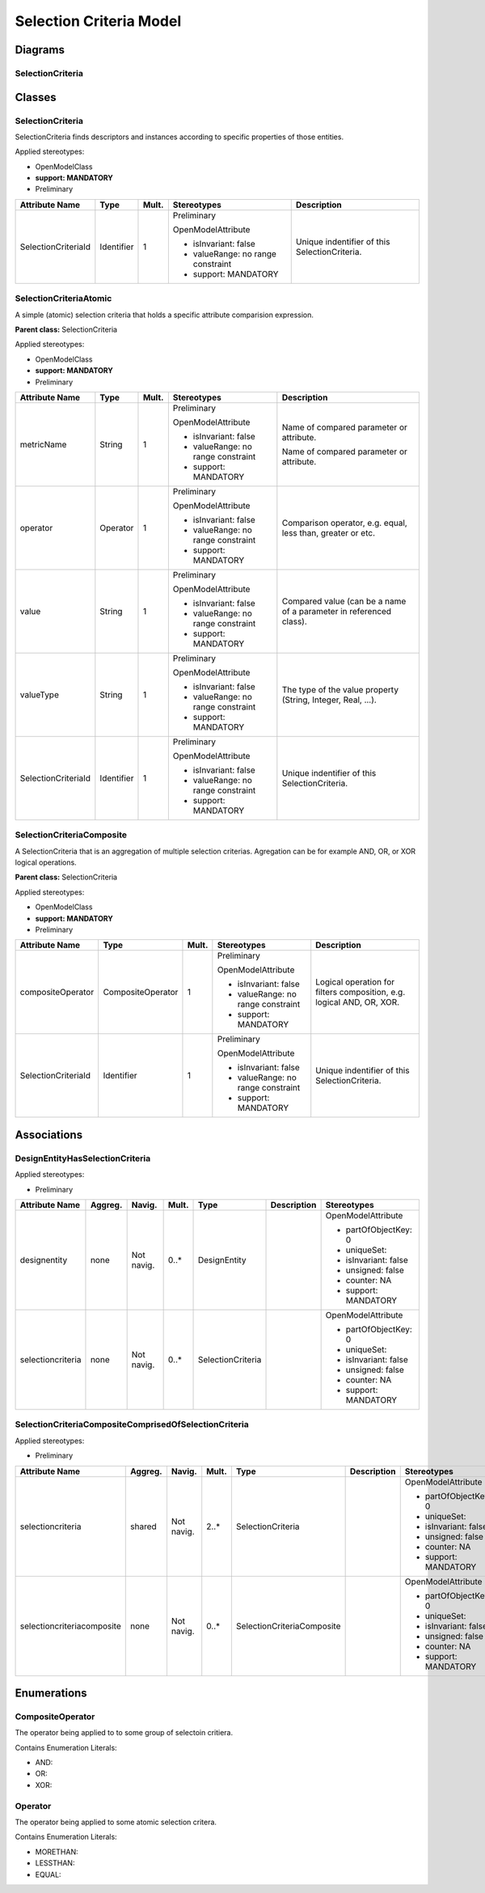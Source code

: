 .. Copyright 2020
.. This file is licensed under the CREATIVE COMMONS ATTRIBUTION 4.0 INTERNATIONAL LICENSE
.. Full license text at https://creativecommons.org/licenses/by/4.0/legalcode

Selection Criteria Model
========================

Diagrams
--------

SelectionCriteria 
~~~~~~~~~~~~~~~~~~

.. image:: SelectionCriteria.png

Classes
-------

.. _selectioncriteria-1:

SelectionCriteria
~~~~~~~~~~~~~~~~~

SelectionCriteria finds descriptors and instances according to specific properties of those entities.

Applied stereotypes:

-  OpenModelClass

-  **support: MANDATORY**

-  Preliminary

=================== ========== ========= ================================== =============================================
**Attribute Name**  **Type**   **Mult.** **Stereotypes**                    **Description**
SelectionCriteriaId Identifier 1         Preliminary                        Unique indentifier of this SelectionCriteria.
                                                                           
                                         OpenModelAttribute                
                                                                           
                                         -  isInvariant: false             
                                                                           
                                         -  valueRange: no range constraint
                                                                           
                                         -  support: MANDATORY             
=================== ========== ========= ================================== =============================================

SelectionCriteriaAtomic
~~~~~~~~~~~~~~~~~~~~~~~

A simple (atomic) selection criteria that holds a specific attribute comparision expression.

**Parent class:** SelectionCriteria

Applied stereotypes:

-  OpenModelClass

-  **support: MANDATORY**

-  Preliminary

=================== ========== ========= ================================== ==================================================================
**Attribute Name**  **Type**   **Mult.** **Stereotypes**                    **Description**
metricName          String     1         Preliminary                        Name of compared parameter or attribute.
                                                                           
                                         OpenModelAttribute                 Name of compared parameter or attribute.
                                                                           
                                         -  isInvariant: false             
                                                                           
                                         -  valueRange: no range constraint
                                                                           
                                         -  support: MANDATORY             
operator            Operator   1         Preliminary                        Comparison operator, e.g. equal, less than, greater or etc.
                                                                           
                                         OpenModelAttribute                
                                                                           
                                         -  isInvariant: false             
                                                                           
                                         -  valueRange: no range constraint
                                                                           
                                         -  support: MANDATORY             
value               String     1         Preliminary                        Compared value (can be a name of a parameter in referenced class).
                                                                           
                                         OpenModelAttribute                
                                                                           
                                         -  isInvariant: false             
                                                                           
                                         -  valueRange: no range constraint
                                                                           
                                         -  support: MANDATORY             
valueType           String     1         Preliminary                        The type of the value property (String, Integer, Real, ...).
                                                                           
                                         OpenModelAttribute                
                                                                           
                                         -  isInvariant: false             
                                                                           
                                         -  valueRange: no range constraint
                                                                           
                                         -  support: MANDATORY             
SelectionCriteriaId Identifier 1         Preliminary                        Unique indentifier of this SelectionCriteria.
                                                                           
                                         OpenModelAttribute                
                                                                           
                                         -  isInvariant: false             
                                                                           
                                         -  valueRange: no range constraint
                                                                           
                                         -  support: MANDATORY             
=================== ========== ========= ================================== ==================================================================

SelectionCriteriaComposite
~~~~~~~~~~~~~~~~~~~~~~~~~~

A SelectionCriteria that is an aggregation of multiple selection criterias. Agregation can be for example AND, OR, or XOR logical operations.

**Parent class:** SelectionCriteria

Applied stereotypes:

-  OpenModelClass

-  **support: MANDATORY**

-  Preliminary

=================== ================= ========= ================================== =====================================================================
**Attribute Name**  **Type**          **Mult.** **Stereotypes**                    **Description**
compositeOperator   CompositeOperator 1         Preliminary                        Logical operation for filters composition, e.g. logical AND, OR, XOR.
                                                                                  
                                                OpenModelAttribute                
                                                                                  
                                                -  isInvariant: false             
                                                                                  
                                                -  valueRange: no range constraint
                                                                                  
                                                -  support: MANDATORY             
SelectionCriteriaId Identifier        1         Preliminary                        Unique indentifier of this SelectionCriteria.
                                                                                  
                                                OpenModelAttribute                
                                                                                  
                                                -  isInvariant: false             
                                                                                  
                                                -  valueRange: no range constraint
                                                                                  
                                                -  support: MANDATORY             
=================== ================= ========= ================================== =====================================================================

Associations
------------

DesignEntityHasSelectionCriteria
~~~~~~~~~~~~~~~~~~~~~~~~~~~~~~~~

Applied stereotypes:

-  Preliminary

================== =========== ========== ========= ================= =============== =====================
**Attribute Name** **Aggreg.** **Navig.** **Mult.** **Type**          **Description** **Stereotypes**
designentity       none        Not navig. 0..\*     DesignEntity                      OpenModelAttribute
                                                                                     
                                                                                      -  partOfObjectKey: 0
                                                                                     
                                                                                      -  uniqueSet:
                                                                                     
                                                                                      -  isInvariant: false
                                                                                     
                                                                                      -  unsigned: false
                                                                                     
                                                                                      -  counter: NA
                                                                                     
                                                                                      -  support: MANDATORY
selectioncriteria  none        Not navig. 0..\*     SelectionCriteria                 OpenModelAttribute
                                                                                     
                                                                                      -  partOfObjectKey: 0
                                                                                     
                                                                                      -  uniqueSet:
                                                                                     
                                                                                      -  isInvariant: false
                                                                                     
                                                                                      -  unsigned: false
                                                                                     
                                                                                      -  counter: NA
                                                                                     
                                                                                      -  support: MANDATORY
================== =========== ========== ========= ================= =============== =====================

SelectionCriteriaCompositeComprisedOfSelectionCriteria
~~~~~~~~~~~~~~~~~~~~~~~~~~~~~~~~~~~~~~~~~~~~~~~~~~~~~~

Applied stereotypes:

-  Preliminary

========================== =========== ========== ========= ========================== =============== =====================
**Attribute Name**         **Aggreg.** **Navig.** **Mult.** **Type**                   **Description** **Stereotypes**
selectioncriteria          shared      Not navig. 2..\*     SelectionCriteria                          OpenModelAttribute
                                                                                                      
                                                                                                       -  partOfObjectKey: 0
                                                                                                      
                                                                                                       -  uniqueSet:
                                                                                                      
                                                                                                       -  isInvariant: false
                                                                                                      
                                                                                                       -  unsigned: false
                                                                                                      
                                                                                                       -  counter: NA
                                                                                                      
                                                                                                       -  support: MANDATORY
selectioncriteriacomposite none        Not navig. 0..\*     SelectionCriteriaComposite                 OpenModelAttribute
                                                                                                      
                                                                                                       -  partOfObjectKey: 0
                                                                                                      
                                                                                                       -  uniqueSet:
                                                                                                      
                                                                                                       -  isInvariant: false
                                                                                                      
                                                                                                       -  unsigned: false
                                                                                                      
                                                                                                       -  counter: NA
                                                                                                      
                                                                                                       -  support: MANDATORY
========================== =========== ========== ========= ========================== =============== =====================

Enumerations
------------

CompositeOperator
~~~~~~~~~~~~~~~~~

The operator being applied to to some group of selectoin critiera.

Contains Enumeration Literals:

-  AND:

-  OR:

-  XOR:

Operator
~~~~~~~~

The operator being applied to some atomic selection critera.

Contains Enumeration Literals:

-  MORETHAN:

-  LESSTHAN:

-  EQUAL:
